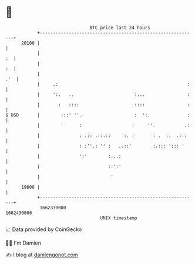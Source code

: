 * 👋

#+begin_example
                                   BTC price last 24 hours                    
               +------------------------------------------------------------+ 
         20100 |                                                            | 
               |                                                         :  | 
               |                                                         :  | 
               |                                                        .'  | 
               |     .:                                                 :   | 
               |     ':.   ..                       :...                :   | 
               |       :   ::::                     ::::                :   | 
   $ USD       |        :::' ''.                    :  ':.              :   | 
               |        '      :                   :     ''.           .:   | 
               |               : .:: .::.::     :. :       : .  :.  .:::    | 
               |               : :''.: '' :   ..::'        :.::: '::: '     | 
               |               ':'        :...:                             | 
               |                          ::':'                             | 
               |                           '                                | 
         19600 |                                                            | 
               +------------------------------------------------------------+ 
                1662330000                                        1662430000  
                                       UNIX timestamp                         
#+end_example
📈 Data provided by CoinGecko

🧑‍💻 I'm Damien

✍️ I blog at [[https://www.damiengonot.com][damiengonot.com]]
